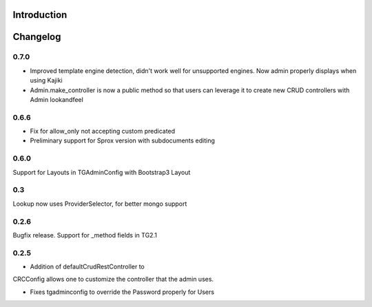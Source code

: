 Introduction
============

Changelog
===========

0.7.0
-----

* Improved template engine detection, didn't work well for unsupported engines. Now admin properly displays when using Kajiki
* Admin.make_controller is now a public method so that users can leverage it to create new CRUD controllers with Admin lookandfeel

0.6.6
-----
* Fix for allow_only not accepting custom predicated
* Preliminary support for Sprox version with subdocuments editing

0.6.0
------
Support for Layouts in TGAdminConfig with Bootstrap3 Layout

0.3
----
Lookup now uses ProviderSelector, for better mongo support

0.2.6
-----
Bugfix release.  Support for _method fields in TG2.1

0.2.5
------
* Addition of defaultCrudRestController to
CRCConfig allows one to customize the controller
that the admin uses.

* Fixes tgadminconfig to override the Password properly for Users


